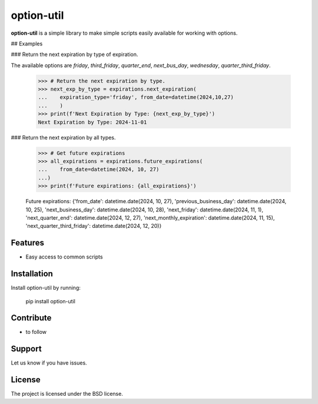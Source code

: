 option-util
========

**option-util** is a simple library to make simple scripts easily available for working with options.

## Examples

### Return the next expiration by type of expiration.

The available options are `friday`, `third_friday`, `quarter_end`,
`next_bus_day`, `wednesday`, `quarter_third_friday`.

    >>> # Return the next expiration by type.
    >>> next_exp_by_type = expirations.next_expiration(
    ...    expiration_type='friday', from_date=datetime(2024,10,27)
    ...    )
    >>> print(f'Next Expiration by Type: {next_exp_by_type}')
    Next Expiration by Type: 2024-11-01

### Return the next expiration by all types.

    >>> # Get future expirations
    >>> all_expirations = expirations.future_expirations(
    ...    from_date=datetime(2024, 10, 27)
    ...)
    >>> print(f'Future expirations: {all_expirations}')

    Future expirations: {'from_date': datetime.date(2024, 10, 27), 'previous_business_day': datetime.date(2024, 10, 25), 'next_business_day': datetime.date(2024, 10, 28), 'next_friday': datetime.date(2024, 11, 1), 'next_quarter_end': datetime.date(2024, 12, 27), 'next_monthly_expiration': datetime.date(2024, 11, 15), 'next_quarter_third_friday': datetime.date(2024, 12, 20)}



Features
--------

- Easy access to common scripts

Installation
------------

Install option-util by running:

    pip install option-util

Contribute
----------

- to follow

Support
-------

Let us know if you have issues.

License
-------

The project is licensed under the BSD license.
